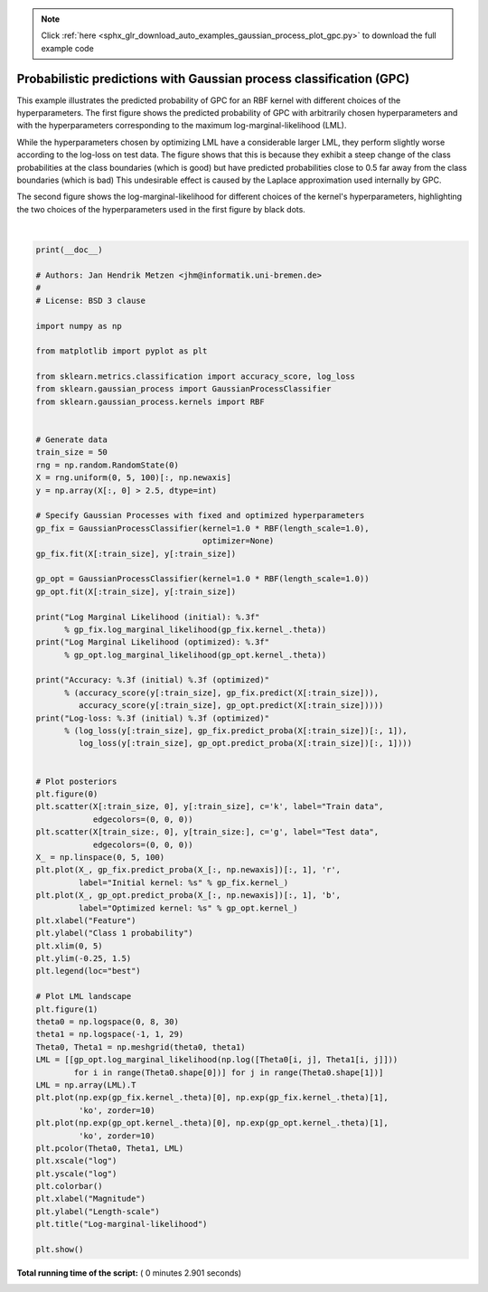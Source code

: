 .. note::
    :class: sphx-glr-download-link-note

    Click :ref:`here <sphx_glr_download_auto_examples_gaussian_process_plot_gpc.py>` to download the full example code
.. rst-class:: sphx-glr-example-title

.. _sphx_glr_auto_examples_gaussian_process_plot_gpc.py:


====================================================================
Probabilistic predictions with Gaussian process classification (GPC)
====================================================================

This example illustrates the predicted probability of GPC for an RBF kernel
with different choices of the hyperparameters. The first figure shows the
predicted probability of GPC with arbitrarily chosen hyperparameters and with
the hyperparameters corresponding to the maximum log-marginal-likelihood (LML).

While the hyperparameters chosen by optimizing LML have a considerable larger
LML, they perform slightly worse according to the log-loss on test data. The
figure shows that this is because they exhibit a steep change of the class
probabilities at the class boundaries (which is good) but have predicted
probabilities close to 0.5 far away from the class boundaries (which is bad)
This undesirable effect is caused by the Laplace approximation used
internally by GPC.

The second figure shows the log-marginal-likelihood for different choices of
the kernel's hyperparameters, highlighting the two choices of the
hyperparameters used in the first figure by black dots.




.. rst-class:: sphx-glr-horizontal


    *

      .. image:: /auto_examples/gaussian_process/images/sphx_glr_plot_gpc_000.png
            :class: sphx-glr-multi-img

    *

      .. image:: /auto_examples/gaussian_process/images/sphx_glr_plot_gpc_001.png
            :class: sphx-glr-multi-img


.. rst-class:: sphx-glr-script-out

 Out:

 .. code-block:: none

    Log Marginal Likelihood (initial): -17.598
    Log Marginal Likelihood (optimized): -3.875
    Accuracy: 1.000 (initial) 1.000 (optimized)
    Log-loss: 0.214 (initial) 0.319 (optimized)




|


.. code-block:: python

    print(__doc__)

    # Authors: Jan Hendrik Metzen <jhm@informatik.uni-bremen.de>
    #
    # License: BSD 3 clause

    import numpy as np

    from matplotlib import pyplot as plt

    from sklearn.metrics.classification import accuracy_score, log_loss
    from sklearn.gaussian_process import GaussianProcessClassifier
    from sklearn.gaussian_process.kernels import RBF


    # Generate data
    train_size = 50
    rng = np.random.RandomState(0)
    X = rng.uniform(0, 5, 100)[:, np.newaxis]
    y = np.array(X[:, 0] > 2.5, dtype=int)

    # Specify Gaussian Processes with fixed and optimized hyperparameters
    gp_fix = GaussianProcessClassifier(kernel=1.0 * RBF(length_scale=1.0),
                                       optimizer=None)
    gp_fix.fit(X[:train_size], y[:train_size])

    gp_opt = GaussianProcessClassifier(kernel=1.0 * RBF(length_scale=1.0))
    gp_opt.fit(X[:train_size], y[:train_size])

    print("Log Marginal Likelihood (initial): %.3f"
          % gp_fix.log_marginal_likelihood(gp_fix.kernel_.theta))
    print("Log Marginal Likelihood (optimized): %.3f"
          % gp_opt.log_marginal_likelihood(gp_opt.kernel_.theta))

    print("Accuracy: %.3f (initial) %.3f (optimized)"
          % (accuracy_score(y[:train_size], gp_fix.predict(X[:train_size])),
             accuracy_score(y[:train_size], gp_opt.predict(X[:train_size]))))
    print("Log-loss: %.3f (initial) %.3f (optimized)"
          % (log_loss(y[:train_size], gp_fix.predict_proba(X[:train_size])[:, 1]),
             log_loss(y[:train_size], gp_opt.predict_proba(X[:train_size])[:, 1])))


    # Plot posteriors
    plt.figure(0)
    plt.scatter(X[:train_size, 0], y[:train_size], c='k', label="Train data",
                edgecolors=(0, 0, 0))
    plt.scatter(X[train_size:, 0], y[train_size:], c='g', label="Test data",
                edgecolors=(0, 0, 0))
    X_ = np.linspace(0, 5, 100)
    plt.plot(X_, gp_fix.predict_proba(X_[:, np.newaxis])[:, 1], 'r',
             label="Initial kernel: %s" % gp_fix.kernel_)
    plt.plot(X_, gp_opt.predict_proba(X_[:, np.newaxis])[:, 1], 'b',
             label="Optimized kernel: %s" % gp_opt.kernel_)
    plt.xlabel("Feature")
    plt.ylabel("Class 1 probability")
    plt.xlim(0, 5)
    plt.ylim(-0.25, 1.5)
    plt.legend(loc="best")

    # Plot LML landscape
    plt.figure(1)
    theta0 = np.logspace(0, 8, 30)
    theta1 = np.logspace(-1, 1, 29)
    Theta0, Theta1 = np.meshgrid(theta0, theta1)
    LML = [[gp_opt.log_marginal_likelihood(np.log([Theta0[i, j], Theta1[i, j]]))
            for i in range(Theta0.shape[0])] for j in range(Theta0.shape[1])]
    LML = np.array(LML).T
    plt.plot(np.exp(gp_fix.kernel_.theta)[0], np.exp(gp_fix.kernel_.theta)[1],
             'ko', zorder=10)
    plt.plot(np.exp(gp_opt.kernel_.theta)[0], np.exp(gp_opt.kernel_.theta)[1],
             'ko', zorder=10)
    plt.pcolor(Theta0, Theta1, LML)
    plt.xscale("log")
    plt.yscale("log")
    plt.colorbar()
    plt.xlabel("Magnitude")
    plt.ylabel("Length-scale")
    plt.title("Log-marginal-likelihood")

    plt.show()

**Total running time of the script:** ( 0 minutes  2.901 seconds)


.. _sphx_glr_download_auto_examples_gaussian_process_plot_gpc.py:


.. only :: html

 .. container:: sphx-glr-footer
    :class: sphx-glr-footer-example



  .. container:: sphx-glr-download

     :download:`Download Python source code: plot_gpc.py <plot_gpc.py>`



  .. container:: sphx-glr-download

     :download:`Download Jupyter notebook: plot_gpc.ipynb <plot_gpc.ipynb>`


.. only:: html

 .. rst-class:: sphx-glr-signature

    `Gallery generated by Sphinx-Gallery <https://sphinx-gallery.readthedocs.io>`_
